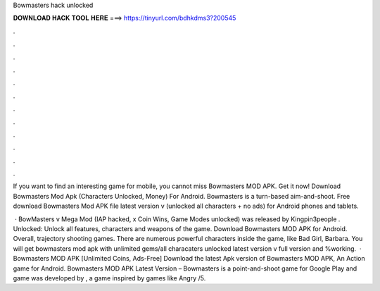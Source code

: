 Bowmasters hack unlocked



𝐃𝐎𝐖𝐍𝐋𝐎𝐀𝐃 𝐇𝐀𝐂𝐊 𝐓𝐎𝐎𝐋 𝐇𝐄𝐑𝐄 ===> https://tinyurl.com/bdhkdms3?200545



.



.



.



.



.



.



.



.



.



.



.



.

If you want to find an interesting game for mobile, you cannot miss Bowmasters MOD APK. Get it now! Download Bowmasters Mod Apk (Characters Unlocked, Money) For Android. Bowmasters is a turn-based aim-and-shoot. Free download Bowmasters Mod APK file latest version v (unlocked all characters + no ads) for Android phones and tablets.

 · BowMasters v Mega Mod (IAP hacked, x Coin Wins, Game Modes unlocked) was released by Kingpin3people . Unlocked: Unlock all features, characters and weapons of the game. Download Bowmasters MOD APK for Android. Overall, trajectory shooting games. There are numerous powerful characters inside the game, like Bad Girl, Barbara. You will get bowmasters mod apk with unlimited gems/all characaters unlocked latest version v full version and %working.  · Bowmasters MOD APK [Unlimited Coins, Ads-Free] Download the latest Apk version of Bowmasters MOD APK, An Action game for Android. Bowmasters MOD APK Latest Version – Bowmasters is a point-and-shoot game for Google Play and  game was developed by , a game inspired by games like Angry /5.
